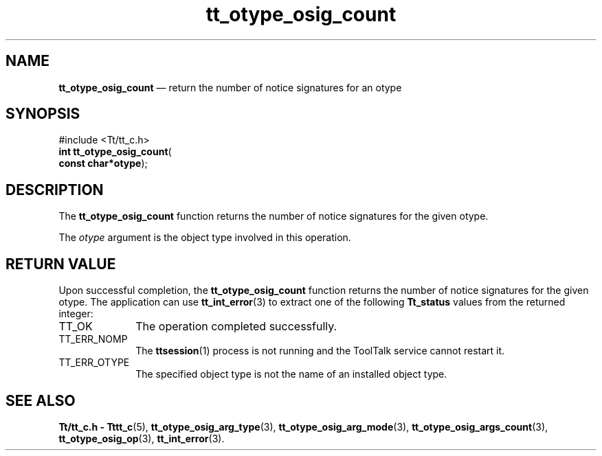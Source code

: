'\" t
...\" o_count.sgm /main/5 1996/08/30 14:41:44 rws $
...\" o_count.sgm /main/5 1996/08/30 14:41:44 rws $-->
.de P!
.fl
\!!1 setgray
.fl
\\&.\"
.fl
\!!0 setgray
.fl			\" force out current output buffer
\!!save /psv exch def currentpoint translate 0 0 moveto
\!!/showpage{}def
.fl			\" prolog
.sy sed -e 's/^/!/' \\$1\" bring in postscript file
\!!psv restore
.
.de pF
.ie     \\*(f1 .ds f1 \\n(.f
.el .ie \\*(f2 .ds f2 \\n(.f
.el .ie \\*(f3 .ds f3 \\n(.f
.el .ie \\*(f4 .ds f4 \\n(.f
.el .tm ? font overflow
.ft \\$1
..
.de fP
.ie     !\\*(f4 \{\
.	ft \\*(f4
.	ds f4\"
'	br \}
.el .ie !\\*(f3 \{\
.	ft \\*(f3
.	ds f3\"
'	br \}
.el .ie !\\*(f2 \{\
.	ft \\*(f2
.	ds f2\"
'	br \}
.el .ie !\\*(f1 \{\
.	ft \\*(f1
.	ds f1\"
'	br \}
.el .tm ? font underflow
..
.ds f1\"
.ds f2\"
.ds f3\"
.ds f4\"
.ta 8n 16n 24n 32n 40n 48n 56n 64n 72n 
.TH "tt_otype_osig_count" "library call"
.SH "NAME"
\fBtt_otype_osig_count\fP \(em return the number of notice signatures for an otype
.SH "SYNOPSIS"
.PP
.nf
#include <Tt/tt_c\&.h>
\fBint \fBtt_otype_osig_count\fP\fR(
\fBconst char*\fBotype\fR\fR);
.fi
.SH "DESCRIPTION"
.PP
The
\fBtt_otype_osig_count\fP function
returns the number of notice signatures for the given
otype\&.
.PP
The
\fIotype\fP argument is the object type involved in this operation\&.
.SH "RETURN VALUE"
.PP
Upon successful completion, the
\fBtt_otype_osig_count\fP function returns the number of notice signatures for the given
otype\&.
The application can use
\fBtt_int_error\fP(3) to extract one of the following
\fBTt_status\fR values from the returned integer:
.IP "TT_OK" 10
The operation completed successfully\&.
.IP "TT_ERR_NOMP" 10
The
\fBttsession\fP(1) process is not running and the ToolTalk service cannot restart it\&.
.IP "TT_ERR_OTYPE" 10
The specified object type is not the name of an installed object type\&.
.SH "SEE ALSO"
.PP
\fBTt/tt_c\&.h - Tttt_c\fP(5), \fBtt_otype_osig_arg_type\fP(3), \fBtt_otype_osig_arg_mode\fP(3), \fBtt_otype_osig_args_count\fP(3), \fBtt_otype_osig_op\fP(3), \fBtt_int_error\fP(3)\&.
...\" created by instant / docbook-to-man, Sun 02 Sep 2012, 09:41
